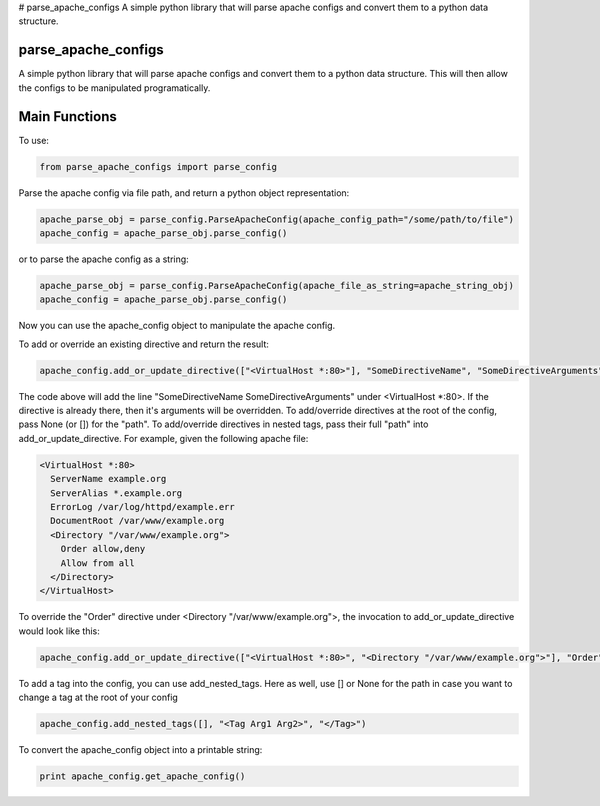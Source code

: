 # parse_apache_configs
A simple python library that will parse apache configs and convert them to a python data structure.

====================
parse_apache_configs
====================
A simple python library that will parse apache configs and convert them to a python data structure.
This will then allow the configs to be manipulated programatically.


==============
Main Functions
==============

To use:

.. code-block:: python

    from parse_apache_configs import parse_config

Parse the apache config via file path, and return a python object representation:

.. code-block:: python

    apache_parse_obj = parse_config.ParseApacheConfig(apache_config_path="/some/path/to/file")
    apache_config = apache_parse_obj.parse_config()

or to parse the apache config as a string:

.. code-block:: python

    apache_parse_obj = parse_config.ParseApacheConfig(apache_file_as_string=apache_string_obj)
    apache_config = apache_parse_obj.parse_config()

Now you can use the apache_config object to manipulate the apache config.

To add or override an existing directive and return the result:

.. code-block:: python

    apache_config.add_or_update_directive(["<VirtualHost *:80>"], "SomeDirectiveName", "SomeDirectiveArguments"):

The code above will add the line "SomeDirectiveName SomeDirectiveArguments" under <VirtualHost \*:80>. If the directive
is already there, then it's arguments will be overridden.
To add/override directives at the root of the config, pass None (or []) for the "path".
To add/override directives in nested tags, pass their full "path" into add_or_update_directive.
For example, given the following apache file:

.. code-block:: apache

    <VirtualHost *:80>
      ServerName example.org
      ServerAlias *.example.org
      ErrorLog /var/log/httpd/example.err
      DocumentRoot /var/www/example.org
      <Directory "/var/www/example.org">
        Order allow,deny
        Allow from all
      </Directory>
    </VirtualHost>

To override the "Order" directive under <Directory "/var/www/example.org">, the invocation to add_or_update_directive would look like this:

.. code-block:: python

    apache_config.add_or_update_directive(["<VirtualHost *:80>", "<Directory "/var/www/example.org">"], "Order", "deny,allow")

To add a tag into the config, you can use add_nested_tags.
Here as well, use [] or None for the path in case you want to change a tag at the root of your config

.. code-block:: python

    apache_config.add_nested_tags([], "<Tag Arg1 Arg2>", "</Tag>")


To convert the apache_config object into a printable string:

.. code-block:: python

    print apache_config.get_apache_config()


